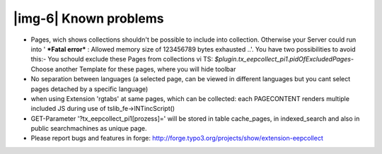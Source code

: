 ﻿.. include:: Images.txt

.. ==================================================
.. FOR YOUR INFORMATION
.. --------------------------------------------------
.. -*- coding: utf-8 -*- with BOM.

.. ==================================================
.. DEFINE SOME TEXTROLES
.. --------------------------------------------------
.. role::   underline
.. role::   typoscript(code)
.. role::   ts(typoscript)
   :class:  typoscript
.. role::   php(code)


|img-6| Known problems
----------------------

- Pages, wich shows collections shouldn't be possible to include into
  collection. Otherwise your Server could run into ' **\*Fatal error\***
  : Allowed memory size of 123456789 bytes exhausted ..'. You have two
  possibilities to avoid this:- You schould exclude these Pages from
  collections vi TS:  *$plugin.tx\_eepcollect\_pi1.pidOfExcludedPages-*
  Choose another Template for these pages, where you will hide toolbar

- No separation between languages (a selected page, can be viewed in
  different languages but you cant select pages detached by a specific
  language)

- when using Extension 'rgtabs' at same pages, which can be collected:
  each PAGECONTENT renders multiple included JS during use of
  tslib\_fe->INTincScript()

- GET-Parameter '?tx\_eepcollect\_pi1[prozess]=' will be stored in table
  cache\_pages, in indexed\_search and also in public searchmachines as
  unique page.

- Please report bugs and features in forge:
  `http://forge.typo3.org/projects/show/extension-eepcollect
  <http://forge.typo3.org/projects/show/extension-eepcollect>`_



